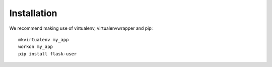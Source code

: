 ============
Installation
============

We recommend making use of virtualenv, virtualenvwrapper and pip::

    mkvirtualenv my_app
    workon my_app
    pip install flask-user


